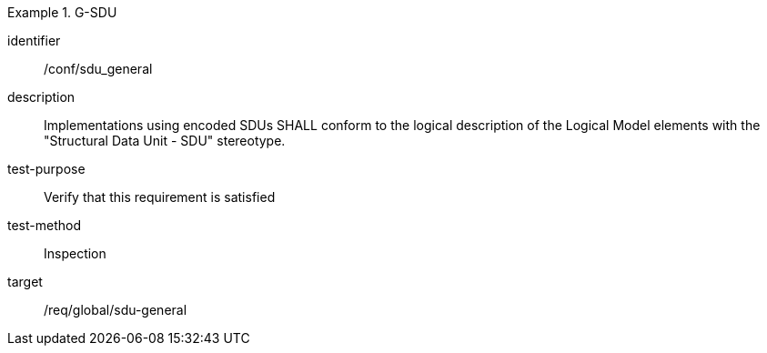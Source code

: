 
[conformance_test]
.G-SDU
====
[%metadata]
identifier:: /conf/sdu_general
description:: Implementations using encoded SDUs SHALL conform to the logical description of the Logical Model elements with the "Structural Data Unit - SDU" stereotype.
test-purpose:: Verify that this requirement is satisfied
test-method:: Inspection
target:: /req/global/sdu-general
====

